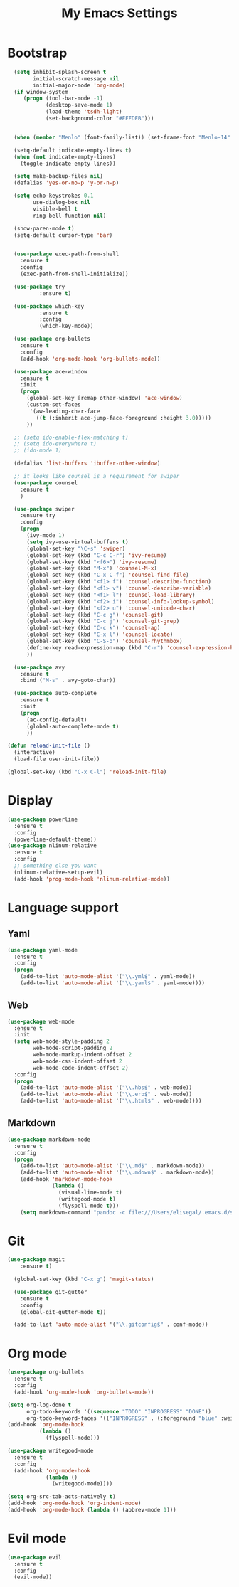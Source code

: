 
#+TITLE: My Emacs Settings

* Bootstrap
#+BEGIN_SRC emacs-lisp
    (setq inhibit-splash-screen t
          initial-scratch-message nil
          initial-major-mode 'org-mode)
    (if window-system
       (progn (tool-bar-mode -1)
              (desktop-save-mode 1)
              (load-theme 'tsdh-light)
              (set-background-color "#FFFDFB")))


    (when (member "Menlo" (font-family-list)) (set-frame-font "Menlo-14" t))

    (setq-default indicate-empty-lines t)
    (when (not indicate-empty-lines)  
      (toggle-indicate-empty-lines))

    (setq make-backup-files nil)
    (defalias 'yes-or-no-p 'y-or-n-p)

    (setq echo-keystrokes 0.1
          use-dialog-box nil
          visible-bell t
          ring-bell-function nil)

    (show-paren-mode t)
    (setq-default cursor-type 'bar)


    (use-package exec-path-from-shell
      :ensure t
      :config
      (exec-path-from-shell-initialize))

    (use-package try
            :ensure t)

    (use-package which-key
            :ensure t 
            :config
            (which-key-mode))

    (use-package org-bullets
      :ensure t
      :config
      (add-hook 'org-mode-hook 'org-bullets-mode))

    (use-package ace-window
      :ensure t
      :init
      (progn
        (global-set-key [remap other-window] 'ace-window)
        (custom-set-faces
         '(aw-leading-char-face
           ((t (:inherit ace-jump-face-foreground :height 3.0))))) 
        ))

    ;; (setq ido-enable-flex-matching t)
    ;; (setq ido-everywhere t)
    ;; (ido-mode 1)

    (defalias 'list-buffers 'ibuffer-other-window)

    ;; it looks like counsel is a requirement for swiper
    (use-package counsel
      :ensure t
      )

    (use-package swiper
      :ensure try
      :config
      (progn
        (ivy-mode 1)
        (setq ivy-use-virtual-buffers t)
        (global-set-key "\C-s" 'swiper)
        (global-set-key (kbd "C-c C-r") 'ivy-resume)
        (global-set-key (kbd "<f6>") 'ivy-resume)
        (global-set-key (kbd "M-x") 'counsel-M-x)
        (global-set-key (kbd "C-x C-f") 'counsel-find-file)
        (global-set-key (kbd "<f1> f") 'counsel-describe-function)
        (global-set-key (kbd "<f1> v") 'counsel-describe-variable)
        (global-set-key (kbd "<f1> l") 'counsel-load-library)
        (global-set-key (kbd "<f2> i") 'counsel-info-lookup-symbol)
        (global-set-key (kbd "<f2> u") 'counsel-unicode-char)
        (global-set-key (kbd "C-c g") 'counsel-git)
        (global-set-key (kbd "C-c j") 'counsel-git-grep)
        (global-set-key (kbd "C-c k") 'counsel-ag)
        (global-set-key (kbd "C-x l") 'counsel-locate)
        (global-set-key (kbd "C-S-o") 'counsel-rhythmbox)
        (define-key read-expression-map (kbd "C-r") 'counsel-expression-history)
        ))

    (use-package avy
      :ensure t
      :bind ("M-s" . avy-goto-char))

    (use-package auto-complete
      :ensure t
      :init
      (progn
        (ac-config-default)
        (global-auto-complete-mode t)
        ))

  (defun reload-init-file ()
    (interactive)
    (load-file user-init-file))

  (global-set-key (kbd "C-x C-l") 'reload-init-file) 
#+END_SRC
* Display
#+BEGIN_SRC emacs-lisp
  (use-package powerline
    :ensure t
    :config
    (powerline-default-theme))
  (use-package nlinum-relative
    :ensure t
    :config
    ;; something else you want
    (nlinum-relative-setup-evil)
    (add-hook 'prog-mode-hook 'nlinum-relative-mode))
  #+END_SRC
* Language support
** Yaml
#+BEGIN_SRC emacs-lisp
    (use-package yaml-mode
      :ensure t
      :config
      (progn
        (add-to-list 'auto-mode-alist '("\\.yml$" . yaml-mode))
        (add-to-list 'auto-mode-alist '("\\.yaml$" . yaml-mode))))
  #+END_SRC
** Web
#+BEGIN_SRC emacs-lisp
  (use-package web-mode
    :ensure t
    :init
    (setq web-mode-style-padding 2
          web-mode-script-padding 2
          web-mode-markup-indent-offset 2
          web-mode-css-indent-offset 2
          web-mode-code-indent-offset 2)
    :config
    (progn 
      (add-to-list 'auto-mode-alist '("\\.hbs$" . web-mode))
      (add-to-list 'auto-mode-alist '("\\.erb$" . web-mode))
      (add-to-list 'auto-mode-alist '("\\.html$" . web-mode))))
#+END_SRC
** Markdown
#+BEGIN_SRC emacs-lisp
  (use-package markdown-mode
    :ensure t  
    :config
    (progn
      (add-to-list 'auto-mode-alist '("\\.md$" . markdown-mode))
      (add-to-list 'auto-mode-alist '("\\.mdown$" . markdown-mode))
      (add-hook 'markdown-mode-hook
                (lambda ()
                  (visual-line-mode t)
                  (writegood-mode t)
                  (flyspell-mode t)))
      (setq markdown-command "pandoc -c file:///Users/elisegal/.emacs.d/support/github-pandoc.css --from markdown -t html5 --mathjax --highlight-style pygments --standalone")))
#+END_SRC  

* Git
#+BEGIN_SRC emacs-lisp
(use-package magit
    :ensure t)

  (global-set-key (kbd "C-x g") 'magit-status)

  (use-package git-gutter
    :ensure t
    :config
    (global-git-gutter-mode t))

  (add-to-list 'auto-mode-alist '("\\.gitconfig$" . conf-mode))
#+END_SRC
* Org mode
#+BEGIN_SRC emacs-lisp
  (use-package org-bullets
    :ensure t
    :config
    (add-hook 'org-mode-hook 'org-bullets-mode))

  (setq org-log-done t
        org-todo-keywords '((sequence "TODO" "INPROGRESS" "DONE"))
        org-todo-keyword-faces '(("INPROGRESS" . (:foreground "blue" :weight bold))))
  (add-hook 'org-mode-hook
            (lambda ()
              (flyspell-mode)))

  (use-package writegood-mode
    :ensure t
    :config  
    (add-hook 'org-mode-hook
              (lambda ()
                (writegood-mode))))

  (setq org-src-tab-acts-natively t)
  (add-hook 'org-mode-hook 'org-indent-mode)
  (add-hook 'org-mode-hook (lambda () (abbrev-mode 1)))
#+END_SRC
* Evil mode
#+BEGIN_SRC emacs-lisp
  (use-package evil
    :ensure t
    :config
    (evil-mode))
#+END_SRC
